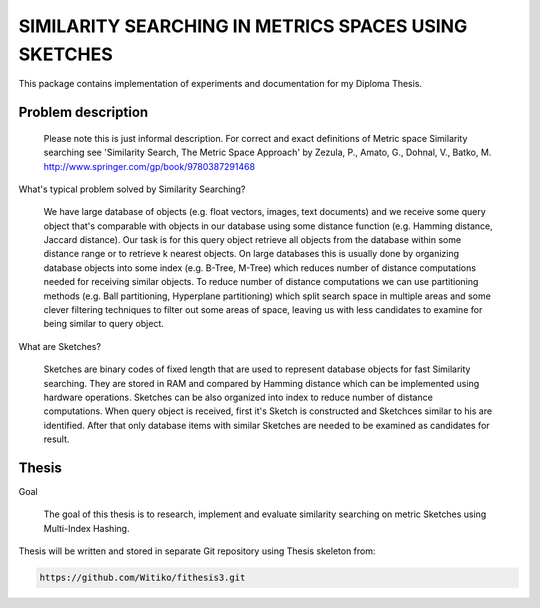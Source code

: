 SIMILARITY SEARCHING IN METRICS SPACES USING SKETCHES
=====================================================

This package contains implementation of experiments and documentation for my Diploma Thesis.

Problem description
-------------------

    Please note this is just informal description. For correct and exact definitions of Metric space Similarity searching
    see 'Similarity Search, The Metric Space Approach' by Zezula, P., Amato, G., Dohnal, V., Batko, M.
    http://www.springer.com/gp/book/9780387291468

What's typical problem solved by Similarity Searching?

    We have large database of objects (e.g. float vectors, images, text documents) and we receive some query object
    that's comparable with objects in our database using some distance function (e.g. Hamming distance, Jaccard distance).
    Our task is for this query object retrieve all objects from the database within some distance range or to retrieve
    k nearest objects. On large databases this is usually done by organizing database objects into some
    index (e.g. B-Tree, M-Tree) which reduces number of distance computations needed for receiving similar objects.
    To reduce number of distance computations we can use partitioning methods (e.g. Ball partitioning, Hyperplane partitioning)
    which split search space in multiple areas and some clever filtering techniques to filter out some areas of space,
    leaving us with less candidates to examine for being similar to query object.

What are Sketches?

    Sketches are binary codes of fixed length that are used to represent database objects for fast Similarity searching.
    They are stored in RAM and compared by Hamming distance which can be implemented using hardware operations. Sketches
    can be also organized into index to reduce number of distance computations. When query object is received, first it's
    Sketch is constructed and Sketchces similar to his are identified. After that only database items with similar
    Sketches are needed to be examined as candidates for result.

Thesis
------

Goal

    The goal of this thesis is to research, implement and evaluate similarity searching on metric Sketches using
    Multi-Index Hashing.

Thesis will be written and stored in separate Git repository using Thesis skeleton from:

.. code-block:: shell

    https://github.com/Witiko/fithesis3.git